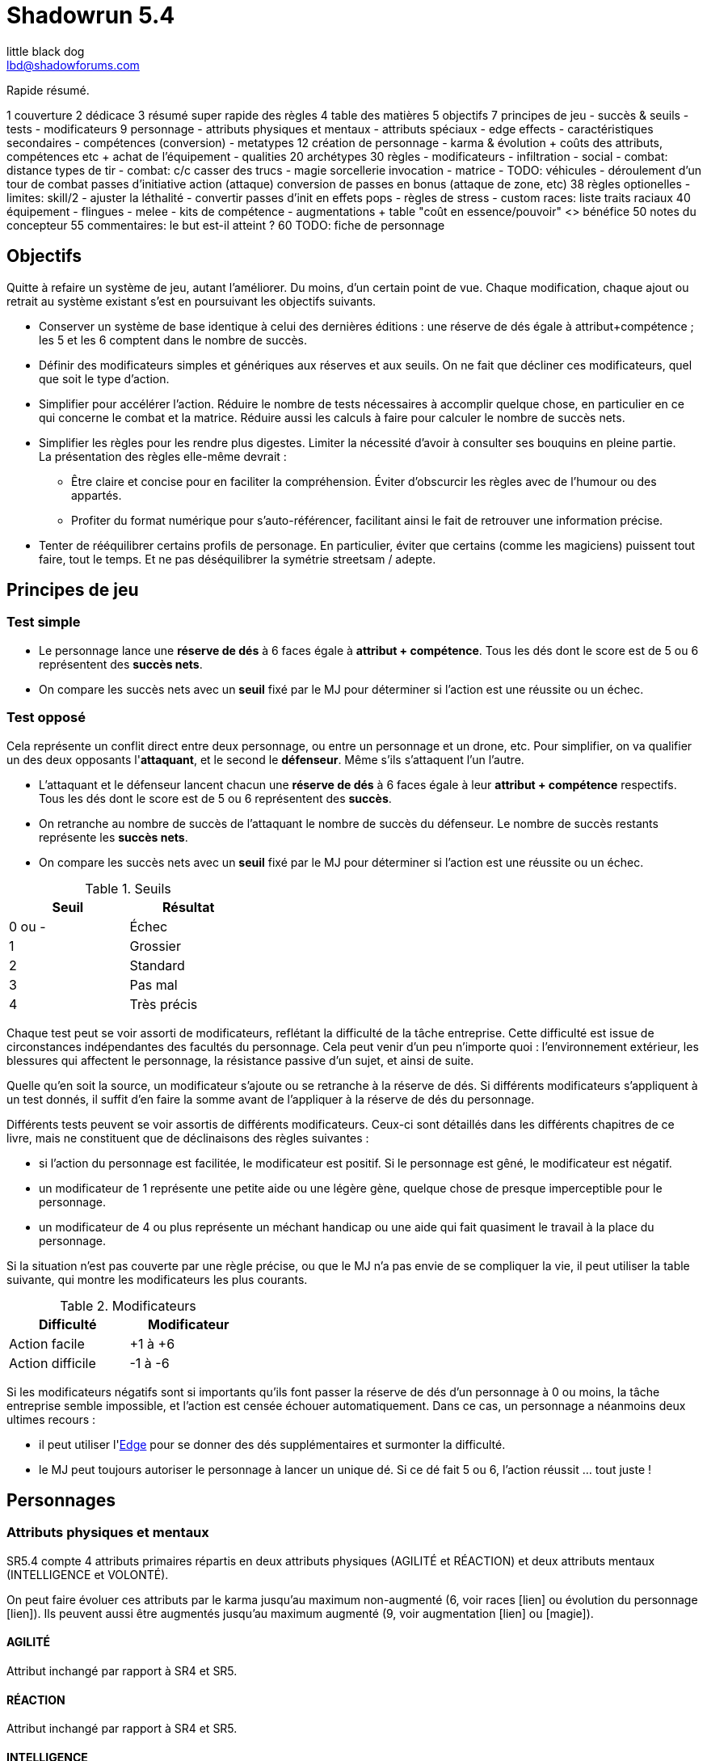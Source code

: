 = Shadowrun 5.4
little black dog <lbd@shadowforums.com>

// générer avec:
// asciidoctor-pdf <this doc>
// asciidoctor -a stylesheet=<path to css> <this doc>


Rapide résumé.


1 couverture
2 dédicace
3 résumé super rapide des règles
4 table des matières
5 objectifs
7 principes de jeu
 - succès & seuils
 - tests
 - modificateurs
9 personnage
 - attributs physiques et mentaux
 - attributs spéciaux
   - edge effects
 - caractéristiques secondaires
 - compétences (conversion)
 - metatypes
12 création de personnage
 - karma & évolution
   + coûts des attributs, compétences etc
   + achat de l'équipement
 - qualities
20 archétypes
30 règles
 - modificateurs
 - infiltration
 - social
 - combat: distance
     types de tir
 - combat: c/c
     casser des trucs
 - magie
     sorcellerie
	 invocation
 - matrice
 - TODO: véhicules
 - déroulement d'un tour de combat
     passes d'initiative
	 action (attaque)
	 conversion de passes en bonus (attaque de zone, etc)
38 règles optionelles
 - limites: skill/2
 - ajuster la léthalité
 - convertir passes d'init en effets pops
 - règles de stress
 - custom races: liste traits raciaux
40 équipement
 - flingues
 - melee
 - kits de compétence
 - augmentations
  + table "coût en essence/pouvoir" <> bénéfice
50 notes du concepteur
55 commentaires: le but est-il atteint ?
60 TODO: fiche de personnage









== Objectifs

Quitte à refaire un système de jeu, autant l'améliorer. Du moins, d'un certain point de vue.
Chaque modification, chaque ajout ou retrait au système existant s'est en poursuivant les objectifs suivants.

* Conserver un système de base identique à celui des dernières éditions : une réserve de dés égale à attribut+compétence ; les 5 et les 6 comptent dans le nombre de succès.
* Définir des modificateurs simples et génériques aux réserves et aux seuils. On ne fait que décliner ces modificateurs, quel que soit le type d'action.
* Simplifier pour accélérer l'action.
  Réduire le nombre de tests nécessaires à accomplir quelque chose, en particulier en ce qui concerne le combat et la matrice.
  Réduire aussi les calculs à faire pour calculer le nombre de succès nets.
* Simplifier les règles pour les rendre plus digestes. Limiter la nécessité d'avoir à consulter ses bouquins en pleine partie. +
  La présentation des règles elle-même devrait :
  ** Être claire et concise pour en faciliter la compréhension. Éviter d'obscurcir les règles avec de l'humour ou des appartés.
  ** Profiter du format numérique pour s'auto-référencer, facilitant ainsi le fait de retrouver une information précise.
* Tenter de rééquilibrer certains profils de personage. En particulier, éviter que certains (comme les magiciens) puissent tout faire, tout le temps. Et ne pas déséquilibrer la symétrie streetsam / adepte.

== Principes de jeu

=== Test simple

* Le personnage lance une *réserve de dés* à 6 faces égale à *attribut + compétence*.
  Tous les dés dont le score est de 5 ou 6 représentent des *succès nets*.
* On compare les succès nets avec un *seuil* fixé par le MJ pour déterminer si l'action est une réussite ou un échec.

=== Test opposé

Cela représente un conflit direct entre deux personnage, ou entre un personnage et un drone, etc.
Pour simplifier, on va qualifier un des deux opposants l'*attaquant*, et le second le *défenseur*. Même s'ils s'attaquent l'un l'autre.

* L'attaquant et le défenseur lancent chacun une *réserve de dés* à 6 faces égale à leur *attribut + compétence* respectifs.
  Tous les dés dont le score est de 5 ou 6 représentent des *succès*.
* On retranche au nombre de succès de l'attaquant le nombre de succès du défenseur.
  Le nombre de succès restants représente les *succès nets*.
* On compare les succès nets avec un *seuil* fixé par le MJ pour déterminer si l'action est une réussite ou un échec.

.Seuils
[width=35%, options="header"]
|===
|Seuil |Résultat

|0 ou -|Échec
|1     |Grossier
|2     |Standard
|3     |Pas mal
|4     |Très précis
|===

Chaque test peut se voir assorti de modificateurs, reflétant la difficulté de la tâche entreprise.
Cette difficulté est issue de circonstances indépendantes des facultés du personnage.
Cela peut venir d'un peu n'importe quoi : l'environnement extérieur, les blessures qui affectent le personnage, la résistance passive d'un sujet, et ainsi de suite.

Quelle qu'en soit la source, un modificateur s'ajoute ou se retranche à la réserve de dés.
Si différents modificateurs s'appliquent à un test donnés, il suffit d'en faire la somme avant de l'appliquer à la réserve de dés du personnage.

Différents tests peuvent se voir assortis de différents modificateurs.
Ceux-ci sont détaillés dans les différents chapitres de ce livre, mais ne constituent que de déclinaisons des règles suivantes :

* si l'action du personnage est facilitée, le modificateur est positif. Si le personnage est gêné, le modificateur est négatif.
* un modificateur de 1 représente une petite aide ou une légère gène, quelque chose de presque imperceptible pour le personnage.
* un modificateur de 4 ou plus représente un méchant handicap ou une aide qui fait quasiment le travail à la place du personnage.

Si la situation n'est pas couverte par une règle précise, ou que le MJ n'a pas envie de se compliquer la vie, il peut utiliser la table suivante, qui montre les modificateurs les plus courants.

.Modificateurs
[width=35%, options="header"]
|===
|Difficulté       |Modificateur

|Action facile    |+1 à +6
|Action difficile |-1 à -6
|===

Si les modificateurs négatifs sont si importants qu'ils font passer la réserve de dés d'un personnage à 0 ou moins, la tâche entreprise semble impossible, et l'action est censée échouer automatiquement.
Dans ce cas, un personnage a néanmoins deux ultimes recours :

* il peut utiliser l'<<attribute_edge,Edge>> pour se donner des dés supplémentaires et surmonter la difficulté.
* le MJ peut toujours autoriser le personnage à lancer un unique dé. Si ce dé fait 5 ou 6, l'action réussit ... tout juste !

== Personnages

=== Attributs physiques et mentaux

SR5.4 compte 4 attributs primaires répartis en deux attributs physiques (AGILITÉ et RÉACTION) et deux attributs mentaux (INTELLIGENCE et VOLONTÉ).

On peut faire évoluer ces attributs par le karma jusqu'au maximum non-augmenté (6, voir races [lien] ou évolution du personnage [lien]). Ils peuvent aussi être augmentés jusqu'au maximum augmenté (9, voir augmentation [lien] ou [magie]).

[[attribute_agility]]
==== AGILITÉ
Attribut inchangé par rapport à SR4 et SR5.

[[attribute_reaction]]
==== RÉACTION
Attribut inchangé par rapport à SR4 et SR5.

[[attribute_intelligence]]
==== INTELLIGENCE
Attribut inchangé par rapport à SR1, SR2 et SR3. Fusionne les rôles des anciens attributs *Intuition* et *Logique* en SR4 et SR5.

[[attribute_willpower]]
==== VOLONTÉ
Fusionne les rôles des anciens attributs *Volonté* et *Charisme*.


[[special_attributes]]
=== Attributs spéciaux

Tout personnage ne peut jamais avoir que deux attributs spéciaux en même temps.

Par défaut, un personnage commence avec les attributs spéciaux <<attribute_edge,Edge>> et <<attribute_essence,Essence>>.

La valeur de départ de tous les attributs spéciaux est de 1, hormis l'<<attribute_essence,Essence>> qui commence à 6.

Seul le karma peut faire évoluer la valeur d'un attribut spécial. Un attribut spécial ne peut pas être augmenté. [lien]

Un personnage possédant deux attributs spéciaux mais désirant acquérir un nouvel attribut spécial doit forcément en abandonner au moins un autre [lien].



[[attribute_edge]]
==== EDGE
Attribut inchangé par rapport à SR4 et SR5.

[[attribute_essence]]
==== ESSENCE
Attribut inchangé par rapport à SR4 et SR5, hormis les points suivants:

- Contrairement aux autres attributs spéciaux, sa valeur de départ est de 6.
- Un personnage peut le faire évoluer en dépensant des points de karma, comme n'importe quel attribut.
- Un personnage peut, sous certaines conditions, échanger son attribut d'Essence contre un autre attribut spécial.
- La technologie ne permet pas d'augmenter un personnage dépourvu d'attribut d'Essence.

L'attribut d'Essence résume la métahumanité du personnage en un seul nombre.
Plus sa valeur est faible, plus le personnage aura des difficultés dans ses relations avec le reste de la métahumanité.
À l'extrême, un personnage dépourvu de cet attribut apparait, par certains cotés, totalement étranger au reste de la société.

[[attribute_magic]]
==== MAGIE
Attribut inchangé par rapport à SR4 et SR5.

[[attribute_equilibrium]]
==== ÉQUILIBRE
L'attribut spécial ÉQUILIBRE est utilisé par les adeptes pour acheter leurs pouvoirs [lien].
Il représente l'équilibre que maintient tout éveillé entre son comportement et sa nature profonde pour déployer ses pouvoirs.

[[attribute_resonance]]
==== RÉSONANCE
Attribut inchangé par rapport à SR4 et SR5.

[[secondary_attributes]]
=== Caractéristiques secondaires

Le karma ne peut pas faire évoluer directement ces deux attributs, que cela soit à la création de personnage ou ultérieurement.
L'augmentation le peut, de 3 points maximum.

[[attribute_initiative]]
==== INITIATIVE
Le rôle de l'INITIATIVE reste largement inchangée. On lui ajoute le résultat d'un ou plusieurs D6 pour donner le score d'initiative. Voir le chapitre combat [lien] pour davantage de détails.
Sa valeur de base dépend du contexte:
Physique, RA: RÉACTION
RV, Astral: INTELLIGENCE

[[attribute_body]]
==== CONSTITUTION
La CONSTITUTION est maintenant un attribut secondaire. Elle regroupe les anciens attributs de FORCE et CONSTITUTION, et reflète en particulier la supériorité physique des trolls, orks, nains et métahumains augmentés. Une CONSTITUTION élevée reflète dans la majorité des cas une taille plus grande, un stature plus large, de gros muscles, ... Enfin, vous avez saisi l'idée.

Sa valeur intervient comme modificateur dans différents contextes :

* résister aux dommages [lien]
* infliger des dommages au corps à corps [lien]
* casser des trucs au corps à corps [lien]
* calculer son encombrement [lien]
* intimider son prochain [lien]

La valeur de CONSTITUTION d'un humain non augmenté est de 0.

[[attribute_condition_monitor]]
==== MONITEUR DE CONDITION
* Le nombre de cases du moniteur de condition physique est de *8 + CONSTITUTION*.
* Le nombre de cases du moniteur de condition étourdissant est de *8 + VOLONTÉ/2*.



combat à distance								modificateurs
AGILITÉ + <compétence> + <DV arme>				-distance -visibilité +<précision arme>
RÉACTION + Esquive + CONSTITUTION + <armure>    -armure +armure +couvert








== Équipement

=== Grades d'équipement

Afin de répondre à tous les besoins (et à tous les segments de marché), de nombreux produits sont disponible en plusieurs grades, reflétant leur qualité de production -et leur prix.
Les grades sont les suivants :

.Grades d'équipement
[width=50%, options="header", cols="2*,.>"]
|===
|Grade    |Disponibilité |Prix
|Standard |-             |x1
|Alpha    |+2            |x2
|Beta     |+4            |x5
|Delta    |+8            |x10
|Omega    |-4            |x0.5
|===

Le grade *Standard* représente les produits de grande consommation, sans personnalisation. Tous les équipements des tables de ce chapitre sont supposés être de grande Standard.
Le grade *Omega* représente des produits d'occasion, usagés, démodés, ou dont l'usage a été suplanté par une technologie plus récente. Dans la plupart des cas, et hormis son prix, il est en tout point inférieur au grade Standard.
Les autres grades représentent divers raffinements et personnalisation du produit, toujours de qualité supérieure au grade Standard.

Un produit donné ne peut être que d'un seul grade, qui peut varier suivant l'époque.

Dans une époque techno-thriller, par exemple, il est en général encore impossible de se faire implanter du cyberware d'occasion, car cette technologie est encore trop neuve et trop peu fiable.
De même, l'avenement du cyberware est encore trop récent pour avoir été rafiné en produits de grade delta.
À l'inverse, au fur et à mesure des innovations et des changement de direction technologiques (en ce qui concerne les différentes infrastructures matricielles qui se sont succédées, par exemple), les époques ultérieures ont rendu obsolètes plusieurs produits anciennement de grade Standard ou supérieur. Ces produits sont passés au grade Omega, quand il n'ont pas été rendu purement et simplement inutilisables.



=== Armures

.Armures
[width=70%, options="header", cols="4,^2,>3,>3"]
|===
|Armure              |Indice |Disponibilité |Prix
|Vêtements normaux   |0      |-             |20¥-100000¥
|Vêtements renforcés |1      |2             |500¥
|Veste blindée       |2      |4             |1000¥
|Armure de sécurité  |4      |14R           |2000¥
|===

L'indice d'une armure représente le nombre de dés supplémentaires à lancer lors du <<defense_test,test de défense>> du personnage qui la porte.

Altérer le grade d'une armure influe sur son indice de protection, comme l'indique la table suivante.

.Grades d'armures
[width=25%, options="header", cols="2*"]
|===
|Grade    |Indice
|Alpha    |+1
|Beta     |+2
|Delta    |+3
|Omega    |-1
|===

















== Règles optionnelles

TODO: chaque règle optionnelle devrait peut-être se trouver directement dans le chapitre concerné, plutôt que pêle-mêle dans un chapitre à part.


[[option_cyberpsychosis]]
=== Cyber et social

Malus à la réserve de dés de la plupart des compétences sociales.
Le montant du modificateur dépend du taux de cybernétisation ainsi que de l'époque : plus l'augmentation humaine est ancienne, mieux elle tend à être acceptée par la société en général.
Le taux de cybernétisation d'un personnage est égal au montant de son <<attribute_essence,Essence>> restante. Ce taux ne dépend pas du montant perdu. En effet, un personnage qui a fait évoluer son <<attribute_essence,Essence>> grâce à son karma est d'une certaine manière _plus_ que métahumain, il ne souffre pas d'un stigmate social plus lourd si d'aventure il arbore davantage de cyberware qu'il ne semble possible : l'important est la force de l'âme qu'il lui reste, pas le chemin qu'elle a parcouru.

Un personnage dépourvu d'Essence est considéré comme ayant 0.99 Essence restante pour estimer son taux de cybernétisation.

.Cyberpsychose
[cols="3,1,1,1,1,1,1,1", options="header"]
|===
|Essence restante |⩾6 |⩾5 |⩾4 |⩾3 |⩾2 |⩾1 |>0
|Techno-thriller  |±0 |-1 |-2 |-3 |-4 |-5 |-6
|Cyberpunk        |±0 |±0 |-1 |-1 |-2 |-2 |-3
|Post-Cyberpunk   |±0 |±0 |±0 |±0 |±0 |-1 |-1
|===


[[option_LMSF_wounds]]
=== Blessures Légères, Moyenne, Graves et Fatales

Cette règle propose d'accélérer le jeu en augmentant la léthalité des combats.
En même temps, elle donne en même temps un peit coté _old school_ aux combats, puisqu'elle est inspiré de ce qui faisait en SR1, SR2 et SR3.

Plutôt que de cocher un nombre de cases du <<attribute_condition_monitor,moniteur de condition>> d'un personnage égal au nombre de succès nets optenus par l'attaquant, on utilise le tableau suivant :

.Types de blessure
[width=33%, cols="^1,^2,>1" options="header"]
|===
|Succès |Blessure |Cases
|1      |Légère   |1
|2      |Moyenne  |3
|3      |Grave    |6
|4      |Fatale   |10
|===

Évidemment, un personnage ayant plus de 10 cases dans son <<attribute_condition_monitor,moniteur de condition>> ne sera pas mis hors combat par une seule blessure fatale.
C'est voulu, afin d'éviter de mettre le troll blindé d'augmentations au même niveau que le simple piéton sur un coup de chance de l'attaquant.

Le meneur de jeu peut n'appliquer cette règle que sur les hommes de main et autres PNJs anonymes, en reprenant éventuellement le niveau de professionnalisme de l'époque, pour se faciliter la tâche.


[[option_one_condition_monitor]]
=== Un seul moniteur de condition

Cette règle propose d'accélérer le jeu, aussi bien en rendant plus immédiate la gestion des blessures qu'en augmentant la lethalité des combats.

Chaque personnage n'utilise plus qu'un seul moniteur de condition au lieu de <<attribute_condition_monitor,deux>>.
Ce nouveau moniteur unique tient compte à la fois des dommages physiques et étourdissants.

Son nombre de cases est donc : *8 + VOLONTÉ/2 + CONSTITUTION*.

On marque les blessures étourdissants d'une "coche" et les blessures physiques d'une "croix", comme le marquage des blessures léthales et aggravées dans le monde des ténèbres.
Quand le moniteur de condition d'un personnage est rempli d'un mix de "coches" et de "croix", et qu'il subit des dommages (que ceux-ci soient physiques ou étourdissants) les "coches" deviennent des "croix".
Quand le moniteur est rempli de croix, la mort est proche.


[[option_specials_buckets]]
=== Influence entre attributs spéciaux

Cette règle vise à forcer les personnages ayant une valeur très élevée dans un de ses attributs spéciaux à ne pouvoir utiliser plus que cet attribut spécial précis.

Lorsqu'un personnage possède deux attributs spéciaux, la valeur maximum du second est de 12 moins la valeur de son premier attribut spécial. Cela signifie qu'à partir du moment où le score d'un de ses attribut spéciaux atteint 12, le personnage perd son second attribut spécial.

Si, pour une raison ou une autre, le second attribut spécial ne peut pas baisser, la premier attribut spécial ne peut pas augmenter. Le personnage ne perd alors pas le karma investi.

En théorie, lorsqu'un attribut spécial baisse, le personnage perd le karma et/ou les nuyens investi. Après, il ne s'agit pas non plus de décourager le rôleplay ...

Par exemple, si tu t'inities, ton <<attribute_edge,Edge>> peut se mettre à baisser. Si ton mago a de l'<<attribute_essence,Essence>> et est blindé de cyberware, 'va falloir te mettre à purger ton chrome d'une façon ou d'une autre avant d'augmenter ta <<attribute_magic,Magie>>. Ou alors, ton cyber va devenir inopérant. Ou encore, tu vas mourir dans d'atroces souffrances lorsque ton âme s'en ira sans prévenir. Tu as envie de tenter l'expérience, _omae_ ?

_Peut-être illustrer ce cas avec l'exemple de ?Tom? le chaman Ours troll en Afrique du Sud dans Nuit de Sang._


=== [MJ ONLY] Technomanciens et drain d'Essence

En tant normal, le pouvoir de métacréature Drain d'Essence considère qu'un dépourvu d'attribut d'<<attribute_essence,Essence>> possède une valeur égale à celle de son attribut de <<attribute_magic,Magie>>, d'<<attribute_equilibrium,Équilibre>> ou de <<attribute_resonance,Résonance>>, suivant l'attribut le plus élevé.

Cette règle optionnelle, considère que les technomanciens ont une <<attribute_essence,Essence>> de 0 dans le cadre du pouvoir de Drain d'Essence, en raison de leur nature foncièrement différente de ces être comparée à celle des magiciens ou des adeptes. Cela peut contribuer à rehausser l'intérêt de la <<attribute_resonance,Résonance>> par rapport aux autres <<special_attributes,attributs spéciaux>>.


[[option_cybermancy]]
=== [MJ ONLY] Cybermancie

Normalement, <<special_attributes,un attribut spécial ne peut pas être augmenté>>.

Pourtant, les rituels de cybermancie permettent d'augmenter l'<<attribute_essence,Essence>> d'un sujet sans que celui-ci ait à le faire évoluer avec son karma. La cybermancie devient donc une méthode accélerée d'augmentation de l'<<attribute_essence,Essence>>, au prix d'un coût de maintenance important et des effets secondaires qu'on connait pour le sujet.

La cybermancie ne devrait pas contrevenir à la règle optionnelle d'<<specials_buckets,Influence entre attributs spéciaux>>, si celle-ci est appliquée.















== Notes de conception

=== Motivation

J'aime Shadowrun. J'_adore_ Shadowrun. J'aimerais bien y rejouer. Mais, il semble que dans ma zone géographique, je n'ai aucune chance de jouer si je ne mène pas une campagne moi-même.

Or, j'ai aujourd'hui bien moins de temps à consacrer à des parties de jeu de rôle que dans le passé. Et, pendant une partie, il me semble plus important de faire progresser l'intrigue et les personnages via le roleplay que de lancer des dés, par exemple en résolvant un combat, même si celui-ci est excitant.

Malheureusement, pour paraphraser un autre joueur de Shadowrun, le système de jeu en lui même est, au minimum fouillis et mal pensé, au pire raté. Donc, il me faut absolument un système léger et qui roule bien.

==== Pourquoi pas un système générique ?

En fait, je menais à ce moment une campagne de Deadlands Reloaded, avec le système de Savage Worlds. Il existe au moins une version pour Shadowrun (Savage Shadowrun [lien]). Mais je n'ai pas vraiment été convaincu à sa lecture. Je me suis retrouvé à faire de trop nombreux ajustements pour essayer qu'il me convienne.

En faisant ces ajustements, je me suis retrouvé un peu perdu. En fait, je ne retrouvais plus "le truc" qui m'avait fait aimer Shadowrun. C'est peut-être du au système de Savage Worlds lui-même qui, malgré ses qualités, ne me convient pas tant que ça ? Ou alors, c'est lancer des brouettes de D6 [lien] qui me manque ?

Quoi qu'il en soit, j'imagine que, quel que soit le système générique, il me manquerait toujours un truc. Le D6 System de West End Games [lien] fonctionnerait peut-être mieux que les autres ... Mais, quitte à adapter un système et à se fader d'écrire un bouquin dessus, pourquoi ne pas adapter directement le système de Shadowrun ?

Peut-être que ça débouchera sur quelque chose d'assez générique pour que je l'utilise aussi à Earthdawn ... Mais quand même, ne rêvons pas trop.


==== Pourquoi pas Shadowrun Universes [lien] ?

D'abord, j'ai commencé à réfléchir à tout ça avant de tomber sur le projet de Blade. Blade a clairement davantage réfléchi au sujet que moi, et semble se diriger vers une approche encore plus abstraite que la mienne, à travers son système de jetons. Je dois avouer que ses jetons m'ont fait penser aux pépites de Deadlands (les poker chips de Savage Worlds). J'aime bien l'idée, mais je n'ai pas bien saisi le mode de fonctionnement des recharges, et je ne suis pas sûr que ça corresponde à mes joueurs et moi. Notre campagne Deadlands me porte à croire que ma table n'est peut-être pas faite pour ce genre de systèmes à jetons. Quoi qu'il en soit, il faudrait que je playteste Shadowrun Universes, mais je ne suis pas sur Paris, et je ne veux/peux pas proposer deux systèmes de règles différents à mes joueurs, par manque de temps.

Après, après lu ses règles, je dois avouer qu'il y a de sacrément bonnes idées dedans. Je suis fan, et j'espère qu'il pourra y avoir un échange à ce niveau-là. Ce serait bien de faire un truc modulaire plutôt qu'un gros bouquin, des chapitres qui pourraient être combinés à l'envie de chaque MJ, et éviter de faire le travail d'écriture plusieurs fois.

Et puis Blade, et d'autres membres des Shadowforums sont éminemment plus versés dans le lore et plus doués que moi pour produire des documents de qualité à partir du background de Shadowrun. Sérieux, les 3 époques de jeu, permettant à chaque table de retrouver une certaine ambiance de jeu ? Du moment que ça ne complexifie pas le système ni ne segmente trop la fanbase (genre, pas comme la franchise Sonic [lien]), c'est de l'idée en or !


==== L'origine du nom

Pourquoi Shadowrun 5.4 ?

À l'époque où j'écris ces lignes, Shadowrun en est à sa 5ème édition, et pourquoi n'aurais-je pas moi aussi le droit de céder à la surenchère de numérotation ?
Blague à part, c'est parce ces règles sont une simplification de SR5 qui tire aussi beaucoup d'enseignements de SR4.
Et puis j'aime bien 54, car à l'époque où j'ai commencé à jouer à Shadowrun 2nde édition, la timeline en était à 2054 ...

Mais, bon je dois reconnaître que j'ai toujours été notoirement mauvais à trouver des noms qui claquent.

Si il y a une collaboration avec Blade, je lui laisserai le choix du nom, parce qu'il a trop la classe. Et si d'autres personnes participent, le nom devrait satisfaire tout le monde.

Après, c'est juste un nom ...


==== Le choix de la langue

J'aurais pu écrire ce bouquin en anglais. Mais mes joueurs préfèrent jouer en français, la communauté des Shadowforums parle français, et pour ce que j'en sais (à savoir: rien), les joueurs anglophones semblent satisfaits de SR5. Alors: français.

J'en ferai peut-être une traduction anglaise quand les règles seront stabilisées, si il y a un réel besoin et/ou que je suis toujours motivé.


=== Attributs physiques et mentaux

Ça n'est pas moi qui vais remettre en cause l'utilité de l'<<agility,Agilité>>. De tous les attributs, il a toujours été le plus utile et ce, pour l'immense majorité des personnages de Shadowrun. Son poids par rapport aux autres attributs semblait même _trop_ important. Réduire le nombre total d'attributs contribue à gommer ce déséquilibre.

La <<reaction,Réaction>> semble avoir gagné sa place d'attribut primaire depuis SR4, grâce à son utilité pour l'*esquive* et l'*initiative* pour tous les personnages en général, et pour les compétences de rigger en particulier.

L'attribut *Force* semble n'avoir jamais vraiment servi que pour le combat au contact. Et même alors, il ne s'est jamais suffi à lui-même, puisque pour combattre au contact, il a toujours fallu une grande *Agilité* pour toucher. Deux attributs à maxer au lieu d'un, et une prise de risque plus importante pour des dommages souvent insuffisants ont souvent fait du combat au corps à corps un second choix comparé au combat à distance. Exit donc la *Force*.

Concernant la *Constitution*, le constat semble similaire : trop peu de compétence liées, et celles-ci sont trop rares d'utilisation. Le grand avantage d'une valeur importante dans cet attribut a toujours évidemment été de bien encaisser les dommages. Cependant, pour chaque attaque ou presque, il y avait un jet spécifique d'encaissement. En simplifiant largement, on peut donc se dire que la 'moitié des jets de combat' était dédié à la seule *Consitution*. Donc, en se débarassant d'elle en tant qu'attribut, on peut potentiellement diviser le nombre de jets en combat par 2 !

À noter qu'avec la disparition de la *Force* et de la *Constitution*, on perd une bonne partie de la spécificité de 3 des 5 races de Shadowrun.
C'est à la fois un avantage (cela ouvre peut-être la voie à des races moins différentes mécaniquement et donc à une simplification de la création de personnage) et un inconvénient (comment permettre à nos amis orks, trolls et même nains de continuer à se différencier ?). Le problème est résolu par les changements apportés à la <<body,Constitution>>.

La séparation *Logique* - *Intuition* semblant artificielle, ces deux attributs (nés avec SR4) peuvent donc être à nouveau fusionnés dans l'ancien attribut <<intelligence,Intelligence>> (mort avec SR3).

La place de la *Volonté* semblait elle aussi discutable : outre sa niche des compétences de "survie en environnement non urbain", elle semblait n'être utilisé que pour la résistance au drain et aux effets des sorts. Un attribut pour et contre les magiciens, donc. Un genre de dépense que des personnages à priori peu intéressés par la magie était quand même obligés de payer sous peine de devenir des cibles faciles pour les menaces magiques.

Le *Charisme*, lui, intéresse tous les types de personnages, hormis les plus associaux : le relations avec les différents contacts et autres PNJs étant censé faire partie intégrante d'une run à part entière. Même les magiciens sont appelés à s'en servir pour l'invocation. Pourtant, la multiplicité des attributs et le coté prédominant du combat faisait que tout le monde était tenté, à *Shadowrun* comme dans de nombreux autres jeux de rôle, de laisser le *Charisme* au plus faible niveau.

*Volonté* et *Charisme* se voient donc fusionnés, et nommés de par l'attribut le moins connoté : après tout, un charisme au dessus de la moyenne traduit souvent une grande force de caractère. Donc, appelons ce nouvel attribut <<willpower,Volonté>>. Mais vous pouvez l'appeler *Charisme* si vous voulez.



=== Attributs spéciaux

Le nouveau fonctionnement des attriuts spéciaux est issu de plusieurs (vieux) constats :

* le câblé démarre avec un capital limité d'essence. Il n'a aucun moyen d'augmenter la limite de 6 points d'essence, alors que la puissance des magiciens et des adeptes est virtuellement infinie, grâce à l'initiation.
* le câblé est, d'une certaine manière, moins "fiable" que l'adepte. Il affole les détecteurs de cyberware. Si les malus sociaux du cyberware sont appliqués (et avec SR5, ce n'est plus une règle optionnelle), il lui devient très difficile de communiquer en face à face. Et, si les règles de dommage aux implants sont appliqués, son cyberware si coûteux devient encore plus ... coûteux.
* il y a un certain empiètement des adeptes sur les magiciens, et inversement, ce qui tend à rendre malaisé le fait de mixer les deux dans un même archétype. Les adeptes augmentent leur attribut de magie, acquérant ainsi des points de pouvoir avec lesquels ils achètent des pouvoirs d'adepte. Les adeptes mystiques rendent la situation encore plus alambiquée, répartissant les points de leur attribut de magie entre points de magie utilisés pour leurs pouvoirs de magicien et points magie convertis en points de pouvoirs que les adeptes "mystiques" utilisaient pour acheter leurs pouvoirs d'adepte "tout court", l'appelation d'adepte "physique" ayant pour ainsi dire disparu, et en plus on parle ici d'adeptes "mystiques", pas "physiques", vous me suivez ? Oui, je grossis le trait. Mais quand même : il doit y avoir moyen de faire plus simple.

Il semblait donc nécessaire de mettre tout ce petit monde (câblés, mages complets, adeptes et maintenant technomanciens) sur un meilleur pied d'égalité.
De leur permettre de briller dans leur domaine, sans que ce domaine n'empiète (trop) sur celui des autres, et sans non plus trop les cloisonner.

Donc là, chacun peut avoir 2 domaines différents, et même les mundane ont le leur, avec l'<<attribute_edge,Edge>>. Si un magicien veut se câbler ou devenir adepte mystique, il perd son <<attribute_edge,Edge>>.
Au mieux, il faudrait que les mundane non câblés aient deux attributs spéciaux vraiment utiles. Parce que là, ils ne tirent pas vraiment partie de leur <<attribute_essence,Essence>>.
Mais bon, "découper" les différentes possibilités de l'<<attribute_edge,Edge>> semble injuste car affaiblissant cet attribut, et je n'avais pas d'autre idée.
Si vous pensez à une solution, n'hésitez pas à m'en faire part !


==== Différents types de personnages

Pousser plus loin la séparation des attributs spéciaux que ne le faisaient SR4 et SR5, permet néanmoins de faire les mêmes profils qu'avant.
On peut cependant aussi créer plus facilement certains profils auparavant peu pratiques, voire impossibles à construire.

.Profils de personnages et attributs spéciaux
[width=60%,cols="4,6"]
|===
|Personnage de base | EDGE + ESSENCE
|Magicien           | EDGE + MAGIE
|Mage Burnout       | ESSENCE + MAGIE
|Adepte             | EDGE + ÉQUILIBRE
|Adepte mystique    | MAGIE + ÉQUILIBRE
|Technomancien      | RÉSONANCE + EDGE
|«Not Dodger»       | ESSENCE + RÉSONANCE
|«Not Jashugan»     | ESSENCE + ÉQUILIBRE
|Cyberzombie        | ESSENCE <<option_cybermancy,augmentée>>
|===

En théorie, les combinaisons MAGIE + RÉSONANCE et ÉQUILIBRE + RÉSONANCE semblent exclues du fluff de Shadowrun. À chaque MJ de trancher, s'il autorise l'une ou l'autre de ces combinaisons.
Si oui, il peut être intéressant de se poser les questions suivantes:

* Le technomancien peut-il percevoir les flux d'information depuis l'espace astral ?
* Le technomancien peut-il utiliser ses pouvoirs en perception / projection astrale ?
* Le technomancien peut-il user de perception astrale en RA ?

Dans tous les cas, on ne peut pas lancer de sorts ni invoquer d'esprits en étant connecté à la matrice, ni y bénéficier de pouvoirs d'adepte "physiques". Enfin, à vous de voir.

==== Équilibre de jeu

Maintenant qu'on a des attributs spéciaux différents, et qu'on peut en avoir deux en même temps, il a fallu s'assurer que chacun contribue réellement par rapport aux autres.

- L'<<attribute_edge,Edge>> permet de dépasser ponctuellement sa réserve de dés habituelle, de contourner les lois de l'univers (c'est à dire les règles de base) même après coup, ou encore de sauver la peau de son perso. Suivant le personnage, tout cela peut arriver en puisant dans sa nature, ses croyances, ou ses pouvoirs mystiques, en redlinant ses implants ou par pure et simple chance. Sans <<attribute_edge,Edge>>, tu es soumis au bon vouloir des dés.

- L'<<attribute_essence,Essence>> permet de se faire implanter du cyberware (ou du bioware, ou du geneware, etc). Certes, cela coûte en plus des nuyens, mais l'<<attribute_essence,Essence>> commence à 6, contrairement aux autres attributs. Ça économise 100 points de karma, rien que ça. Sans <<attribute_essence,Essence>>, pas de cyberware. Le personnage a un système sensible, son corps rejette systématiquement les implants bénéfiques, il meurt inexplicablement sur la table d'opération parce que son âme se fait la malle, et ainsi de suite. Pas d'exceptions.

- L'<<attribute_equilibrium,Équilibre>> permet d'obtenir généralement des effets similaires à ceux obtenus grâce au -ware. Il permet d'une certaine manière de payer ces bénéfices avec du karma plutôt qu'avec des nuyens. Il a cependant l'avantage d'être un peu plus discret : pour cette raison, et pour préserver l'équilibre de jeu, les effets des pouvoirs d'adeptes devraient être limité aux simples augmentations d'attributs, de réserve de dés, et à certaines niches (kinesics, armure mystique, ...), et ne pas reproduire les effets d'équipements implantés. La limite exacte entre ce que peuvent faire ou pas les pouvoirs d'adepte parait donc directement liée à la visibilité du -ware dans chaque campagne.

- La <<attribute_magic,Magie>> permet de lancer des sorts et d'invoquer des esprits. De manipuler à sa guise deux des trois mondes de Shadowrun. 'Nuff said.

- La <<attribute_resonance,Résonance>> permet de manipuler à sa guise le monde matriciel, de manière plus efficace qu'un decker. Par la compréhension des flux de communication et des réseaux, elle permet d'acquérir une perception plus fine du monde réel. Les technomanciens ne font pas que payer avec du karma ce que les deckers payent avec des nuyens : ils peuvent dépasser la limite dure du MPCP 6, ils ont accès aux formes complexes, et les sprites devraient pouvoir faire des choses hors de portée de simples agents.

À noter : un personnage possédant un attribut de <<attribute_magic,Magie>>, d'<<attribute_equilibrium,Équilibre>> ou de <<attribute_resonance,Résonance>> doit abandonner un de ses deux attributs spéciaux par défaut. S'il ne souhaite pas se câbler, il peut être tenté de conserver son <<attribute_edge,Edge>>, mécaniquement plus intéressant plus intéressant que son <<attribute_essence,Essence>>. En agissant ainsi, il conserve le style, la chance, ou quoi que soit qui lui fait bénéficier de ses effets. Mais il se sépare de la métahumanité, ce qui le rend plus étrange, compliquant ses interactions sociales, et il devient donc plus étrange, plus remarquable, plus visible -ce qui peut être un vrai handicap pour un runner.

Ceci étant dit, je suis quand même un peu inquiet que la <<attribute_resonance,Résonance>> reste en retrait par rapport aux autres et que la <<attribute_magic,Magie>> mange comme d'habitude sur la tête des autres de par sa nature généraliste. Il faudra aussi bien faire attention à la balance entre <<attribute_equilibrium,Équilibre>> et <<attribute_essence,Essence>>.

Mais allez, globalement, ça semble pas mal.

==== Magiciens et cyberware

Avec ces nouvelles règles, un magicien qui se fait poser du -ware ne subit pas de perte de magie.
Par contre, il devra impérativement posséder l'attribut d'<<attribute_essence,Essence>>, puisqu'il est impossible de bénéficier d'augmentation technologiques sans cet attribut.
Étant donné qu'il a complètement abandonné tout possibilité de faire appel à l'<<attribute_edge,Edge>>, il a payé le prix de son chrome. Cela me semble équilibré.

Si le magicien décide de conserver son <<attribute_edge,Edge>>, il doit abandonner l'idée de se faire implanter un jour du -ware. On retrouve le magicien "traditionnel", qui ne possède aucune augmentation technologique.

Si le magicien décide  plutôt d'acquérir un attribut d'<<attribute_equilibrium,Équilibre>> en plus de son attribut de <<attribute_magic,Magie>>, il devient un adepte mystique, qui ne pourra jamais ni edger, ni se faire implanter.

Alors oui, cela signifie qu'un adepte mystique ne peut pas se faire câbler, ou qu'un sammie qui edge déjà ne pourra jamais en plus devenir technomancien ou magicien.
Personnellement, ça ne me gène pas (trop), car de tels personnages me semblent déjà avoir suffisamment de resources pour contribuer efficacement au cours d'une run.

Après, si vous avez une idée, toute suggestion est la bienvenue -du moment qu'il s'agit de renforcer le système au bénéfice de tous les types de persos, et pas d'une seule niche.
Mais là, j'ai le sentiment qu'autoriser plus de 2 attributs spéciaux, ou créer des exceptions me semble fragiliser le système de jeu pour l'unique bénéfice des Mary Sue ou des personnages à 1000 points de karma ...

==== Équilibrium

Sinon, au sujet du nommage de l'attribut <<attribute_equilibrium,Équilibre>>. Pour la petite histoire, nommer cet attribut "pouvoir" me semblait trop vague, donc j'ai repris et francisé le terme "equilibrium" issu de Shadowrun Returns [link] (commodément déjà utilisé par les adeptes pour leurs pouvoirs). En plus, ce terme me semble bien refléter l'équilibre/l'harmonie que doit maintenir tout adepte entre son comportement et sa nature profonde pour déployer ses pouvoirs. Mais bon, l'harmonie me faisait davantage penser à l'attribut spécial d'un barde de D&D catapulté dans le monde de Shadowrun.

D'ailleurs, j'ai l'impression que ce nouveau système d'attributs spéciaux est assez robuste pour permettre de créer de nouveaux attributs spéciaux. Je ne propose pas de règle optionnelle pour cela, car il s'agit plus d'un art pour équilibrer tout ça que d'un set de modificateurs à appliquer.
Mais, vous avez envie de jouer des psioniques, des negamages, des jedis ou même des bardes à Shadowrun ? Lancez-vous ! Mais essayez de garder ça équilibré avec le reste ...

